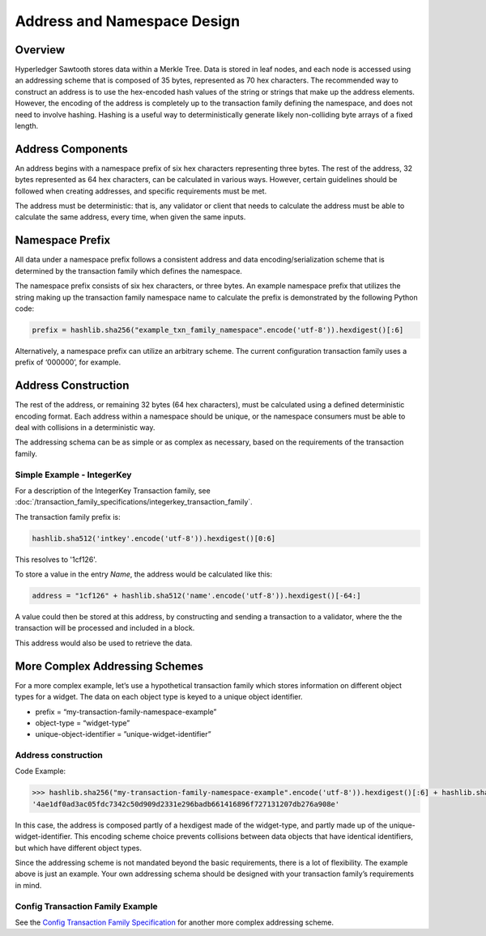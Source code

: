 ****************************
Address and Namespace Design
****************************


Overview
========

Hyperledger Sawtooth stores data within a Merkle Tree. Data is stored in leaf
nodes, and each node is accessed using an addressing scheme that is composed of
35 bytes, represented as 70 hex characters. The recommended way to construct an
address is to use the hex-encoded hash values of the string or strings that
make up the address elements. However, the encoding of the address is
completely up to the transaction family defining the namespace, and does not
need to involve hashing. Hashing is a useful way to deterministically generate
likely non-colliding byte arrays of a fixed length.


Address Components
==================

An address begins with a namespace prefix of six hex characters representing
three bytes. The rest of the address, 32 bytes represented as 64 hex
characters, can be calculated in various ways. However, certain guidelines
should be followed when creating addresses, and specific requirements must be
met.


.. image:: ../images/address_namespace.*
   :width: 100%
   :align: center
   :alt: Address and Namespace Design

The address must be deterministic: that is, any validator or client that needs
to calculate the address must be able to calculate the same address, every
time, when given the same inputs.


Namespace Prefix
================

All data under a namespace prefix follows a consistent address and data
encoding/serialization scheme that is determined by the transaction family
which defines the namespace.


The namespace prefix consists of six hex characters, or three bytes.  An
example namespace prefix that utilizes the string making up the transaction
family namespace name to calculate the prefix is demonstrated by the following
Python code:


.. code-block:: python

	prefix = hashlib.sha256("example_txn_family_namespace".encode('utf-8')).hexdigest()[:6]


Alternatively, a namespace prefix can utilize an arbitrary scheme. The current
configuration transaction family uses a prefix of ‘000000’, for example.


Address Construction
====================

The rest of the address, or remaining 32 bytes (64 hex characters), must be
calculated using a defined deterministic encoding format. Each address within
a namespace should be unique, or the namespace consumers must be able to deal
with collisions in a deterministic way.

The addressing schema can be as simple or as complex as necessary, based on
the requirements of the transaction family.

Simple Example - IntegerKey
---------------------------

For a description of the IntegerKey Transaction family, 
see :doc:`/transaction_family_specifications/integerkey_transaction_family`.

The transaction family prefix is:

.. code-block:: python

	hashlib.sha512('intkey'.encode('utf-8')).hexdigest()[0:6]

This resolves to '1cf126'.

To store a value in the entry *Name*, the address would be
calculated like this:

.. code-block:: python

	address = "1cf126" + hashlib.sha512('name'.encode('utf-8')).hexdigest()[-64:]

A value could then be stored at this address, by constructing and sending a
transaction to a validator, where the the transaction will be processed and
included in a block.

This address would also be used to retrieve the data.


More Complex Addressing Schemes
===============================

For a more complex example, let’s use a hypothetical transaction family which
stores information on different object types for a widget. The data on each
object type is keyed to  a unique object identifier.

* prefix = “my-transaction-family-namespace-example”
* object-type = “widget-type”
* unique-object-identifier = ”unique-widget-identifier”


Address construction
--------------------

Code Example:

.. code-block:: python

	>>> hashlib.sha256("my-transaction-family-namespace-example".encode('utf-8')).hexdigest()[:6] + hashlib.sha256("widget-type".encode('utf-8')).hexdigest()[:4] + hashlib.sha256("unique-widget-identifier".encode('utf-8')).hexdigest()[:60]
	'4ae1df0ad3ac05fdc7342c50d909d2331e296badb661416896f727131207db276a908e'

In this case, the address is composed partly of a hexdigest made of the
widget-type, and partly made up of the unique-widget-identifier. This encoding
scheme choice prevents collisions between data objects that have identical
identifiers, but which have different object types.

Since the addressing scheme is not mandated beyond the basic requirements,
there is a lot of flexibility. The example above is just an example. Your own
addressing schema should be designed with your transaction family’s
requirements in mind.

Config Transaction Family Example
---------------------------------

See the `Config Transaction Family Specification <http://intelledger.github.io/transaction_family_specifications/config_transaction_family.html#addressing>`_
for another more complex addressing scheme.
